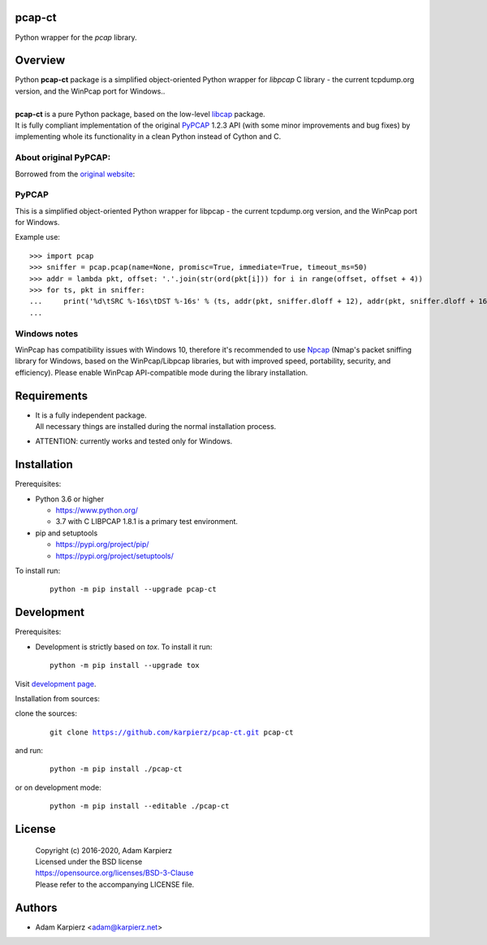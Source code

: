 pcap-ct
=======

Python wrapper for the *pcap* library.

Overview
========

| Python |package_bold| package is a simplified object-oriented Python wrapper
  for *libpcap* C library - the current tcpdump.org version, and the WinPcap
  port for Windows..
|
| |package_bold| is a pure Python package, based on the low-level
  `libcap <https://pypi.org/project/libpcap/>`__ package.
| It is fully compliant implementation of the original
  `PyPCAP <https://github.com/pynetwork/pypcap>`__ 1.2.3 API (with some minor
  improvements and bug fixes) by implementing whole its functionality in a
  clean Python instead of Cython and C.

About original PyPCAP:
----------------------

Borrowed from the `original website <https://pypcap.readthedocs.io>`__:

PyPCAP
------

This is a simplified object-oriented Python wrapper for libpcap -
the current tcpdump.org version, and the WinPcap port for Windows.

Example use::

    >>> import pcap
    >>> sniffer = pcap.pcap(name=None, promisc=True, immediate=True, timeout_ms=50)
    >>> addr = lambda pkt, offset: '.'.join(str(ord(pkt[i])) for i in range(offset, offset + 4))
    >>> for ts, pkt in sniffer:
    ...     print('%d\tSRC %-16s\tDST %-16s' % (ts, addr(pkt, sniffer.dloff + 12), addr(pkt, sniffer.dloff + 16)))
    ...

Windows notes
-------------

WinPcap has compatibility issues with Windows 10, therefore
it's recommended to use `Npcap <https://nmap.org/npcap/>`_
(Nmap's packet sniffing library for Windows, based on the WinPcap/Libpcap libraries,
but with improved speed, portability, security, and efficiency).
Please enable WinPcap API-compatible mode during the library installation.

Requirements
============

- | It is a fully independent package.
  | All necessary things are installed during the normal installation process.
- ATTENTION: currently works and tested only for Windows.

Installation
============

Prerequisites:

+ Python 3.6 or higher

  * https://www.python.org/
  * 3.7 with C LIBPCAP 1.8.1 is a primary test environment.

+ pip and setuptools

  * https://pypi.org/project/pip/
  * https://pypi.org/project/setuptools/

To install run:

  .. parsed-literal::

    python -m pip install --upgrade |package|

Development
===========

Prerequisites:

+ Development is strictly based on *tox*. To install it run::

    python -m pip install --upgrade tox

Visit `development page`_.

Installation from sources:

clone the sources:

  .. parsed-literal::

    git clone |respository| |package|

and run:

  .. parsed-literal::

    python -m pip install ./|package|

or on development mode:

  .. parsed-literal::

    python -m pip install --editable ./|package|

License
=======

  | Copyright (c) 2016-2020, Adam Karpierz
  | Licensed under the BSD license
  | https://opensource.org/licenses/BSD-3-Clause
  | Please refer to the accompanying LICENSE file.

Authors
=======

* Adam Karpierz <adam@karpierz.net>

.. |package| replace:: pcap-ct
.. |package_bold| replace:: **pcap-ct**
.. |respository| replace:: https://github.com/karpierz/pcap-ct.git
.. _development page: https://github.com/karpierz/pcap-ct/
.. _PyPI record: https://pypi.org/project/pcap-ct/
